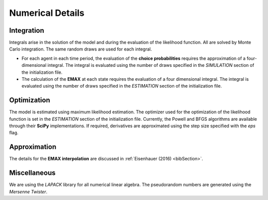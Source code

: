 .. _implementation:

Numerical Details
-----------------

Integration
"""""""""""

Integrals arise in the solution of the model and during the evaluation of the likelihood function. All are solved by Monte Carlo integration. The same random draws are used for each integral.

* For each agent in each time period, the evaluation of the **choice probabilities** requires the approximation of a four-dimensional integral. The integral is evaluated using the number of draws specified in the *SIMULATION* section of the initialization file.

* The calculation of the **EMAX** at each state requires the evaluation of a four dimensional integral. The integral is evaluated using the number of draws specified in the *ESTIMATION* section of the initialization file.

Optimization
""""""""""""

The model is estimated using maximum likelihood estimation. The optimizer used for the optimization of the likelihood function is set in the *ESTIMATION* section of the initialization file. Currently, the Powell and BFGS algorithms are available through their **SciPy** implementations. If required, derivatives are approximated using the step size specified with the *eps* flag.

Approximation
"""""""""""""

The details for the **EMAX interpolation** are discussed in :ref:`Eisenhauer (2016) <bibSection>`.

Miscellaneous
"""""""""""""

We are using the *LAPACK* library for all numerical linear algebra. The pseudorandom numbers are generated using the *Mersenne Twister*.